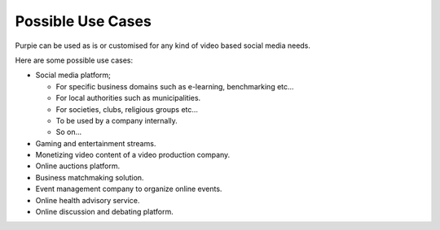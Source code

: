 #########################
Possible Use Cases
#########################

Purpie can be used as is or customised for any kind of video based social media needs.

Here are some possible use cases:

* Social media platform;

  * For specific business domains such as e-learning, benchmarking etc... 
  
  * For local authorities such as municipalities.
  
  * For societies, clubs, religious groups etc...
  
  * To be used by a company internally.
  
  * So on...


* Gaming and entertainment streams.

* Monetizing video content of a video production company.

* Online auctions platform. 

* Business matchmaking solution.

* Event management company to organize online events.

* Online health advisory service.

* Online discussion and debating platform.
